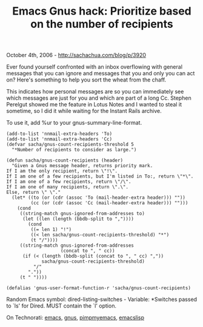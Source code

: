 #+TITLE: Emacs Gnus hack: Prioritize based on the number of recipients

October 4th, 2006 -
[[http://sachachua.com/blog/p/3920][http://sachachua.com/blog/p/3920]]

Ever found yourself confronted with an inbox overflowing with general
 messages that you can ignore and messages that you and only you can
 act on? Here's something to help you sort the wheat from the chaff.

This indicates how personal messages are so you can immediately see
which messages are just for you and which are part of a long Cc. Stephen
Perelgut showed me the feature in Lotus Notes and I wanted to steal it
sometime, so I did it while waiting for the Instant Rails archive.

To use it, add %ur to your gnus-summary-line-format.

#+BEGIN_EXAMPLE
    (add-to-list 'nnmail-extra-headers 'To)
    (add-to-list 'nnmail-extra-headers 'Cc)
    (defvar sacha/gnus-count-recipients-threshold 5
      "*Number of recipients to consider as large.")

    (defun sacha/gnus-count-recipients (header)
      "Given a Gnus message header, returns priority mark.
    If I am the only recipient, return \"!\".
    If I am one of a few recipients, but I'm listed in To:, return \"*\".
    If I am one of a few recipients, return \"/\".
    If I am one of many recipients, return \".\".
    Else, return \" \"."
      (let* ((to (or (cdr (assoc 'To (mail-header-extra header))) ""))
             (cc (or (cdr (assoc 'Cc (mail-header-extra header))) "")))
        (cond
         ((string-match gnus-ignored-from-addresses to)
          (let ((len (length (bbdb-split to ","))))
            (cond
             ((= len 1) "!")
             ((< len sacha/gnus-count-recipients-threshold) "*")
             (t "/"))))
         ((string-match gnus-ignored-from-addresses
                        (concat to ", " cc))
          (if (< (length (bbdb-split (concat to ", " cc) ","))
                 sacha/gnus-count-recipients-threshold)
              "/"
            "."))
         (t " "))))

    (defalias 'gnus-user-format-function-r 'sacha/gnus-count-recipients)
#+END_EXAMPLE

Random Emacs symbol: dired-listing-switches - Variable: *Switches passed
to `ls' for Dired. MUST contain the `l' option.

On Technorati: [[http://www.technorati.com/tag/emacs][emacs]],
[[http://www.technorati.com/tag/gnus][gnus]],
[[http://www.technorati.com/tag/pimpmyemacs][pimpmyemacs]],
[[http://www.technorati.com/tag/emacslisp][emacslisp]]
